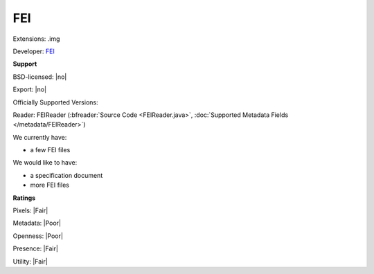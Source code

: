 .. index:: FEI
.. index:: .img

FEI
===============================================================================

Extensions: .img

Developer: `FEI <http://www.fei.com/>`_


**Support**


BSD-licensed: |no|

Export: |no|

Officially Supported Versions: 

Reader: FEIReader (:bfreader:`Source Code <FEIReader.java>`, :doc:`Supported Metadata Fields </metadata/FEIReader>`)




We currently have:

* a few FEI files

We would like to have:

* a specification document 
* more FEI files

**Ratings**


Pixels: |Fair|

Metadata: |Poor|

Openness: |Poor|

Presence: |Fair|

Utility: |Fair|




